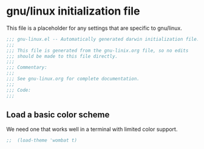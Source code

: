 * gnu/linux initialization file

This file is a placeholder for any settings that are specific
to gnu/linux.

#+BEGIN_SRC emacs-lisp :padline no
  ;;; gnu-linux.el -- Automatically generated darwin initialization file.
  ;;;
  ;;; This file is generated from the gnu-linix.org file, so no edits
  ;;; should be made to this file directly.
  ;;;
  ;;; Commentary:
  ;;;
  ;;; See gnu-linux.org for complete documentation.
  ;;;
  ;;; Code:
  ;;;

#+END_SRC

** Load a basic color scheme
We need one that works well in a terminal with limited color support.

#+BEGIN_SRC emacs-lisp
;;  (load-theme 'wombat t)
#+END_SRC

